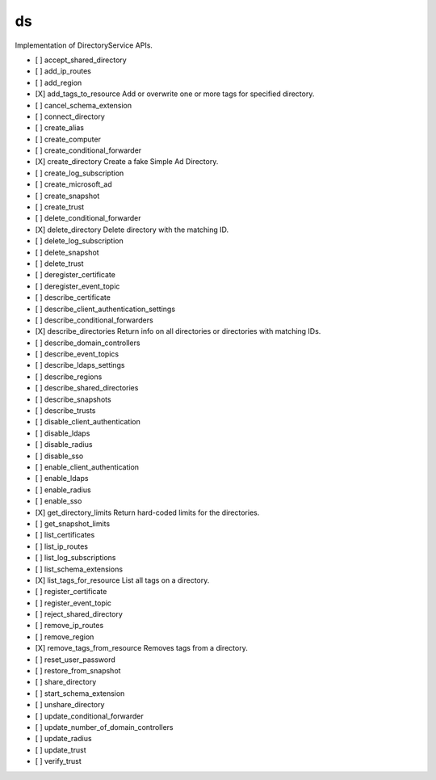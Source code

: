 .. _implementedservice_ds:

==
ds
==

Implementation of DirectoryService APIs.

- [ ] accept_shared_directory
- [ ] add_ip_routes
- [ ] add_region
- [X] add_tags_to_resource
  Add or overwrite one or more tags for specified directory.

- [ ] cancel_schema_extension
- [ ] connect_directory
- [ ] create_alias
- [ ] create_computer
- [ ] create_conditional_forwarder
- [X] create_directory
  Create a fake Simple Ad Directory.

- [ ] create_log_subscription
- [ ] create_microsoft_ad
- [ ] create_snapshot
- [ ] create_trust
- [ ] delete_conditional_forwarder
- [X] delete_directory
  Delete directory with the matching ID.

- [ ] delete_log_subscription
- [ ] delete_snapshot
- [ ] delete_trust
- [ ] deregister_certificate
- [ ] deregister_event_topic
- [ ] describe_certificate
- [ ] describe_client_authentication_settings
- [ ] describe_conditional_forwarders
- [X] describe_directories
  Return info on all directories or directories with matching IDs.

- [ ] describe_domain_controllers
- [ ] describe_event_topics
- [ ] describe_ldaps_settings
- [ ] describe_regions
- [ ] describe_shared_directories
- [ ] describe_snapshots
- [ ] describe_trusts
- [ ] disable_client_authentication
- [ ] disable_ldaps
- [ ] disable_radius
- [ ] disable_sso
- [ ] enable_client_authentication
- [ ] enable_ldaps
- [ ] enable_radius
- [ ] enable_sso
- [X] get_directory_limits
  Return hard-coded limits for the directories.

- [ ] get_snapshot_limits
- [ ] list_certificates
- [ ] list_ip_routes
- [ ] list_log_subscriptions
- [ ] list_schema_extensions
- [X] list_tags_for_resource
  List all tags on a directory.

- [ ] register_certificate
- [ ] register_event_topic
- [ ] reject_shared_directory
- [ ] remove_ip_routes
- [ ] remove_region
- [X] remove_tags_from_resource
  Removes tags from a directory.

- [ ] reset_user_password
- [ ] restore_from_snapshot
- [ ] share_directory
- [ ] start_schema_extension
- [ ] unshare_directory
- [ ] update_conditional_forwarder
- [ ] update_number_of_domain_controllers
- [ ] update_radius
- [ ] update_trust
- [ ] verify_trust

